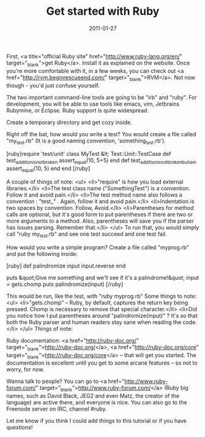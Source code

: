 #+TITLE: Get started with Ruby
#+DATE: 2011-01-27
#+CATEGORIES: programming
#+TAGS: ruby learning

First, <a title="official Ruby site" href="http://www.ruby-lang.org/en/" target="_blank">get Ruby</a>. Install it as explained on the website. Once you're more comfortable with it, in a few weeks, you can check out <a href="http://rvm.beginrescueend.com/" target="_blank">RVM</a>. Not now though - you'd just confuse yourself.

The two important command-line tools are going to be "irb" and "ruby". For development, you will be able to use tools like emacs, vim, Jetbrains Rubymine, or Eclipse. Ruby support is quite widespread.

Create a temporary directory and get cozy inside.

Right off the bat, how would you write a test?
You would create a file called "my_test.rb" (It is a good naming convention, 'something_test.rb').

[ruby]require 'test/unit'
class MyTest &lt; Test::Unit::TestCase
def test_addition_is_not_broken
assert_equal(10, 5+5)
end
  def test_addition_is_not_broken_but_i_am
    assert_equal(10, 5)
  end
end
[/ruby]

A couple of things of note:
<ul>
        <li>"require" is how you load external libraries.</li>
        <li>The test class name ("SomethingTest") is a convention. Follow it and avoid pain.</li>
        <li>The test method name also follows a convention : "test_" . Again, follow it and avoid pain.</li>
        <li>Indentation is two spaces by convention. Follow, Avoid.</li>
        <li>Parentheses for method calls are optional, but it's good form to put parentheses if there are two or more arguments to a method. Also, parentheses will save you if the parser has issues parsing. Remember that.</li>
</ul>
To run that, you would simply call "ruby my_test.rb" and see one test succeed and one test fail.

How would you write a simple program?
Create a file called "myprog.rb" and put the following inside:

[ruby]
def palindromize input
  input.reverse
end

puts &quot;Give me something and we'll see if it's a palindrome!&quot;
input = gets.chomp
puts palindromize(input)
[/ruby]


This would be run, like the test, with "ruby myprog.rb"
Some things to note:
<ul>
        <li>"gets.chomp" -- Ruby, by default, captures the return key being pressed. Chomp is necessary to remove that special character.</li>
        <li>Did you notice how I put parentheses around "palindromize(input)" ? It's so that both the Ruby parser and human readers stay sane when reading the code.</li>
</ul>
Things of note:

Ruby documentation: <a href="http://ruby-doc.org/" target="_blank">http://ruby-doc.org/</a>, <a href="http://ruby-doc.org/core" target="_blank">http://ruby-doc.org/core</a> -- that will get you started. The documentation is excellent until you get to some arcane features -- so not to worry, for now.

Wanna talk to people? You can go to <a href="http://www.ruby-forum.com/" target="_blank">http://www.ruby-forum.com/</a> (Ruby big names, such as David Black, JEG2 and even Matz, the creator of the language) are active there, and everyone is nice. You can also go to the Freenode server on IRC, channel #ruby.

Let me know if you think I could add things to this tutorial or if you have questions!
